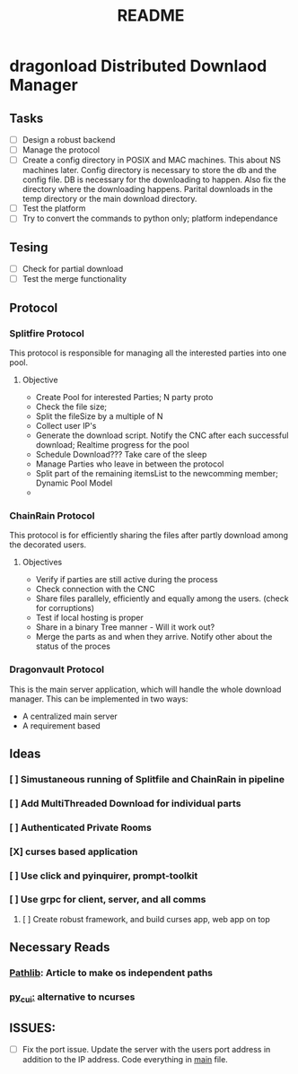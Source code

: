#+TITLE: README

* dragonload Distributed Downlaod Manager
** Tasks
- [-] Design a robust backend
- [-] Manage the protocol
- [ ] Create a config directory in POSIX and MAC machines. This about NS
  machines later. Config directory is necessary to store the db and the config
  file. DB is necessary for the downloading to happen. Also fix the directory
  where the downloading happens. Parital downloads in the temp directory or the
  main download directory. 
- [ ] Test the platform
- [ ] Try to convert the commands to python only; platform independance

** Tesing
- [-] Check for partial download
- [ ] Test the merge functionality
** Protocol
*** Splitfire Protocol
This protocol is responsible for managing all the interested parties into one
pool.
**** Objective
- Create Pool for interested Parties; N party proto
- Check the file size;
- Split the fileSize by a multiple of N
- Collect user IP's
- Generate the download script. Notify the CNC after each successful download;
  Realtime progress for the pool
- Schedule Download??? Take care of the sleep
- Manage Parties who leave in between the protocol
- Split part of the remaining itemsList to the newcomming member; Dynamic Pool
  Model
-
*** ChainRain Protocol
This protocol is for efficiently sharing the files after partly download among
the decorated users.
**** Objectives
- Verify if parties are still active during the process
- Check connection with the CNC
- Share files parallely, efficiently and equally among the users. (check for
  corruptions)
- Test if local hosting is proper
- Share in a binary Tree manner - Will it work out?
- Merge the parts as and when they arrive. Notify other about the status of the
  proces

*** Dragonvault Protocol
This is the main server application, which will handle the whole download
manager.  This can be implemented in two ways:
- A centralized main server
- A requirement based
** Ideas
*** [ ] Simustaneous running of Splitfile and ChainRain in pipeline
*** [ ] Add MultiThreaded Download for individual parts
*** [ ] Authenticated Private Rooms
*** [X] curses based application
*** [ ] Use click and pyinquirer, prompt-toolkit
*** [ ] Use grpc for client, server, and all comms
***** [ ] Create robust framework, and build curses app, web app on top

** Necessary Reads
*** [[https://medium.com/@ageitgey/python-3-quick-tip-the-easy-way-to-deal-with-file-paths-on-windows-mac-and-linux-11a072b58d5f][Pathlib]]: Article to make os independent paths
*** [[https://github.com/jwlodek/py_cui][py_cui:]] alternative to ncurses

** ISSUES:
- [ ] Fix the port issue. Update the server with the users port address in
  addition to the IP address.  Code everything in __main__ file.
